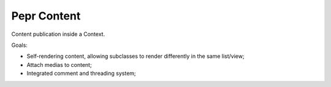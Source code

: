 Pepr Content
============

Content publication inside a Context.

Goals:

- Self-rendering content, allowing subclasses to render differently in the same list/view;
- Attach medias to content;
- Integrated comment and threading system;


